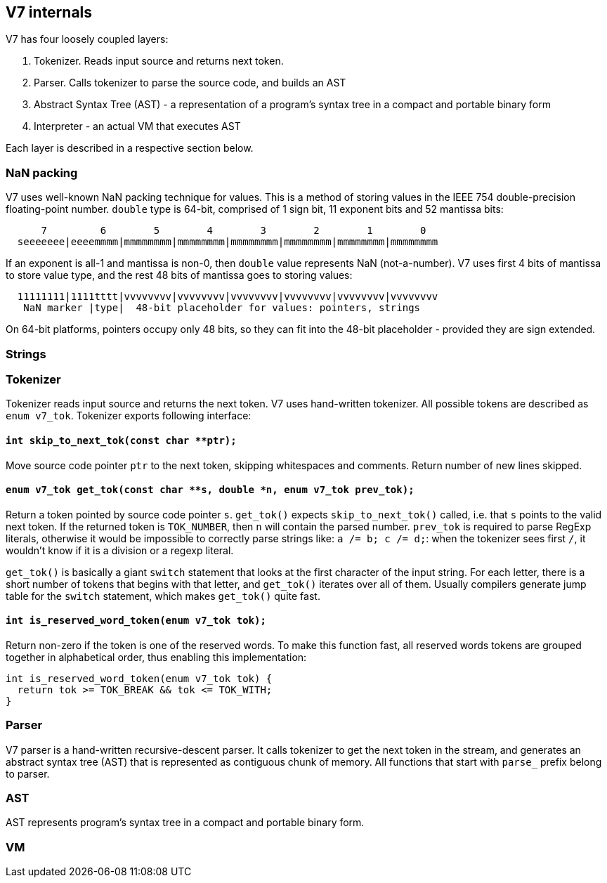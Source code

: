 == V7 internals

V7 has four loosely coupled layers:

1. Tokenizer. Reads input source and returns next token.
2. Parser. Calls tokenizer to parse the source code, and builds an AST
3. Abstract Syntax Tree (AST) - a representation of a program's syntax tree
   in a compact and portable binary form
4. Interpreter - an actual VM that executes AST

Each layer is described in a respective section below.


=== NaN packing

V7 uses well-known NaN packing technique for values. This is a method of
storing values in the IEEE 754 double-precision floating-point number.
`double` type is 64-bit, comprised of 1 sign bit, 11 exponent bits and
52 mantissa bits:

```
      7         6        5        4        3        2        1        0
  seeeeeee|eeeemmmm|mmmmmmmm|mmmmmmmm|mmmmmmmm|mmmmmmmm|mmmmmmmm|mmmmmmmm
```

If an exponent is all-1 and mantissa is non-0, then `double` value represents
NaN (not-a-number). V7 uses first 4 bits of mantissa to store value type,
and the rest 48 bits of mantissa goes to storing values:

```
  11111111|1111tttt|vvvvvvvv|vvvvvvvv|vvvvvvvv|vvvvvvvv|vvvvvvvv|vvvvvvvv
   NaN marker |type|  48-bit placeholder for values: pointers, strings
```

On 64-bit platforms, pointers occupy only 48 bits, so they can fit into the
48-bit placeholder - provided they are sign extended.

=== Strings

=== Tokenizer

Tokenizer reads input source and returns the next token. V7 uses hand-written
tokenizer. All possible tokens are described as `enum v7_tok`. Tokenizer
exports following interface:

==== `int skip_to_next_tok(const char **ptr);`

Move source code pointer `ptr` to the next token, skipping whitespaces
and comments. Return number of new lines skipped.

==== `enum v7_tok get_tok(const char **s, double *n, enum v7_tok prev_tok);`

Return a token pointed by source code pointer `s`. `get_tok()` expects
`skip_to_next_tok()` called, i.e. that `s` points to the valid next token.
If the returned token is `TOK_NUMBER`, then `n` will contain the parsed number.
`prev_tok` is required to parse RegExp literals, otherwise it would be
impossible to correctly parse strings like: `a /= b; c /= d;`: when the
tokenizer sees first `/`, it wouldn't know if it is a division or a
regexp literal.

`get_tok()` is basically a giant `switch` statement that looks at the first
character of the input string. For each letter, there is a short number of
tokens that begins with that letter, and `get_tok()` iterates over all of them.
Usually compilers generate jump table for the `switch` statement, which makes
`get_tok()` quite fast.


==== `int is_reserved_word_token(enum v7_tok tok);`

Return non-zero if the token is one of the reserved words. To make this
function fast, all reserved words tokens are grouped together in
alphabetical order, thus enabling this implementation:

```
int is_reserved_word_token(enum v7_tok tok) {
  return tok >= TOK_BREAK && tok <= TOK_WITH;
}
```

=== Parser

V7 parser is a hand-written recursive-descent parser. It calls tokenizer
to get the next token in the stream, and generates an abstract syntax tree
(AST) that is represented as contiguous chunk of memory. All functions
that start with `parse_` prefix belong to parser.

=== AST

AST represents program's syntax tree in a compact and portable binary form.

=== VM
